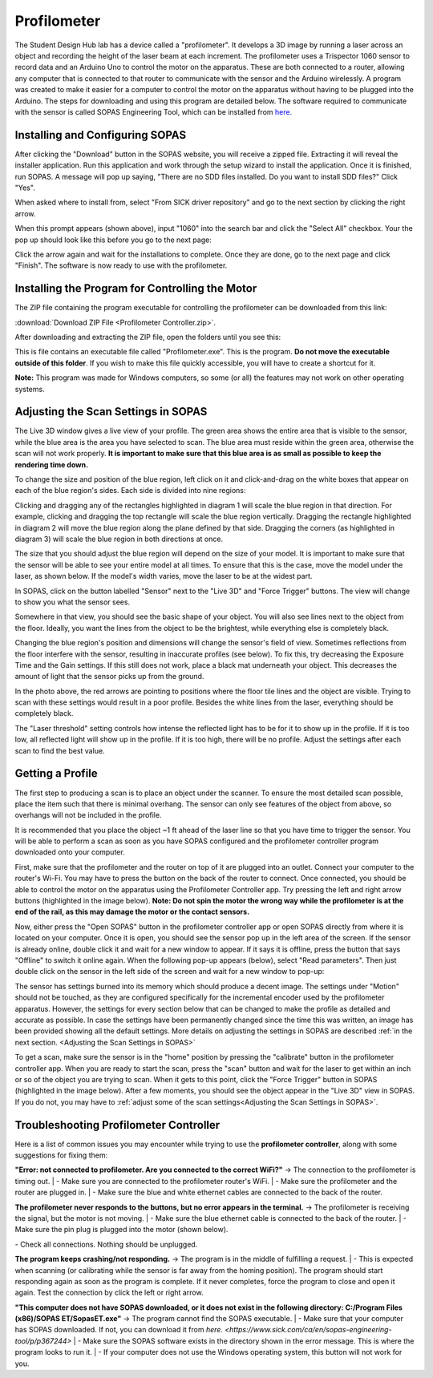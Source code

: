 Profilometer
============

.. image:: ../_static/images/Profilometer_0.jpg
   :width: 1000px

The Student Design Hub lab has a device called a "profilometer". It develops a 3D image by running a laser across an object and recording the height of the laser beam at each increment. The profilometer uses a Trispector 1060 sensor to record data and an Arduino Uno to control the motor on the apparatus. These are both connected to a router, allowing any computer that is connected to that router to communicate with the sensor and the Arduino wirelessly. A program was created to make it easier for a computer to control the motor on the apparatus without having to be plugged into the Arduino. The steps for downloading and using this program are detailed below. The software required to communicate with the sensor is called SOPAS Engineering Tool, which can be installed from `here. <https://www.sick.com/ca/en/sopas-engineering-tool/p/p367244>`_

Installing and Configuring SOPAS
--------------------------------
After clicking the "Download" button in the SOPAS website, you will receive a zipped file. Extracting it will reveal the installer application. Run this application and work through the setup wizard to install the application. Once it is finished, run SOPAS. A message will pop up saying, "There are no SDD files installed. Do you want to install SDD files?" Click "Yes". 

When asked where to install from, select "From SICK driver repository" and go to the next section by clicking the right arrow.

.. image:: ../_static/images/Profilometer_1.png
   :width: 1000px

When this prompt appears (shown above), input "1060" into the search bar and click the "Select All" checkbox. Your the pop up should look like this before you go to the next page:

.. image:: ../_static/images/Profilometer_2.png
   :width: 1000px
   
Click the arrow again and wait for the installations to complete. Once they are done, go to the next page and click "Finish". The software is now ready to use with the profilometer.

Installing the Program for Controlling the Motor
------------------------------------------------
The ZIP file containing the program executable for controlling the profilometer can be downloaded from this link: 

:download:`Download ZIP File <Profilometer Controller.zip>`.

After downloading and extracting the ZIP file, open the folders until you see this:

.. image:: ../_static/images/Profilometer_3.png
   :width: 1000px
   
This is file contains an executable file called "Profilometer.exe". This is the program. **Do not move the executable outside of this folder**. If you wish to make this file quickly accessible, you will have to create a shortcut for it.

**Note:** This program was made for Windows computers, so some (or all) the features may not work on other operating systems.

Adjusting the Scan Settings in SOPAS
------------------------------------
The Live 3D window gives a live view of your profile. The green area shows the entire area that is visible to the sensor, while the blue area is the area you have selected to scan. The blue area must reside within the green area, otherwise the scan will not work properly. **It is important to make sure that this blue area is as small as possible to keep the rendering time down.**

.. image:: ../_static/images/Profilometer_7.png
   :width: 1000px
   
To change the size and position of the blue region, left click on it and click-and-drag on the white boxes that appear on each of the blue region's sides. Each side is divided into nine regions:

.. image:: ../_static/images/Profilometer_8.png
   :width: 1000px

Clicking and dragging any of the rectangles highlighted in diagram 1 will scale the blue region in that direction. For example, clicking and dragging the top rectangle will scale the blue region vertically. Dragging the rectangle highlighted in diagram 2 will move the blue region along the plane defined by that side. Dragging the corners (as highlighted in diagram 3) will scale the blue region in both directions at once.

The size that you should adjust the blue region will depend on the size of your model. It is important to make sure that the sensor will be able to see your entire model at all times. To ensure that this is the case, move the model under the laser, as shown below. If the model's width varies, move the laser to be at the widest part.

.. image:: ../_static/images/Profilometer_10.jpg
   :width: 1000px

In SOPAS, click on the button labelled "Sensor" next to the "Live 3D" and "Force Trigger" buttons. The view will change to show you what the sensor sees.

.. image:: ../_static/images/Profilometer_11.png
   :width: 1000px
   
Somewhere in that view, you should see the basic shape of your object. You will also see lines next to the object from the floor. Ideally, you want the lines from the object to be the brightest, while everything else is completely black. 

.. image:: ../_static/images/Profilometer_13.png
   :width: 1000px
   
Changing the blue region's position and dimensions will change the sensor's field of view. Sometimes reflections from the floor interfere with the sensor, resulting in inaccurate profiles (see below). To fix this, try decreasing the Exposure Time and the Gain settings. If this still does not work, place a black mat underneath your object. This decreases the amount of light that the sensor picks up from the ground.

.. image:: ../_static/images/Profilometer_14.png
   :width: 1000px
   
In the photo above, the red arrows are pointing to positions where the floor tile lines and the object are visible. Trying to scan with these settings would result in a poor profile. Besides the white lines from the laser, everything should be completely black.

The "Laser threshold" setting controls how intense the reflected light has to be for it to show up in the profile. If it is too low, all reflected light will show up in the profile. If it is too high, there will be no profile. Adjust the settings after each scan to find the best value.

Getting a Profile
-----------------
The first step to producing a scan is to place an object under the scanner. To ensure the most detailed scan possible, place the item such that there is minimal overhang. The sensor can only see features of the object from above, so overhangs will not be included in the profile.

.. image:: ../_static/images/Profilometer_4.png
   :width: 1000px
   
It is recommended that you place the object ~1 ft ahead of the laser line so that you have time to trigger the sensor. You will be able to perform a scan as soon as you have SOPAS configured and the profilometer controller program downloaded onto your computer.

First, make sure that the profilometer and the router on top of it are plugged into an outlet. Connect your computer to the router's Wi-Fi. You may have to press the button on the back of the router to connect. Once connected, you should be able to control the motor on the apparatus using the Profilometer Controller app. Try pressing the left and right arrow buttons (highlighted in the image below). **Note: Do not spin the motor the wrong way while the profilometer is at the end of the rail, as this may damage the motor or the contact sensors.**

.. image:: ../_static/images/Profilometer_5.png
   :width: 1000px
   
Now, either press the "Open SOPAS" button in the profilometer controller app or open SOPAS directly from where it is located on your computer. Once it is open, you should see the sensor pop up in the left area of the screen. If the sensor is already online, double click it and wait for a new window to appear. If it says it is offline, press the button that says "Offline" to switch it online again. When the following pop-up appears (below), select "Read parameters". Then just double click on the sensor in the left side of the screen and wait for a new window to pop-up:

.. image:: ../_static/images/Profilometer_6.png
   :width: 1000px
   
The sensor has settings burned into its memory which should produce a decent image. The settings under "Motion" should not be touched, as they are configured specifically for the incremental encoder used by the profilometer apparatus. However, the settings for every section below that can be changed to make the profile as detailed and accurate as possible. In case the settings have been permanently changed since the time this was written, an image has been provided showing all the default settings. More details on adjusting the settings in SOPAS are described :ref:`in the next section. <Adjusting the Scan Settings in SOPAS>`

.. image:: ../_static/images/Profilometer_12.png
   :width: 1000px

To get a scan, make sure the sensor is in the "home" position by pressing the "calibrate" button in the profilometer controller app. When you are ready to start the scan, press the "scan" button and wait for the laser to get within an inch or so of the object you are trying to scan. When it gets to this point, click the "Force Trigger" button in SOPAS (highlighted in the image below). After a few moments, you should see the object appear in the "Live 3D" view in SOPAS. If you do not, you may have to :ref:`adjust some of the scan settings<Adjusting the Scan Settings in SOPAS>`.

.. image:: ../_static/images/Profilometer_9.png
   :width: 1000px
   
Troubleshooting Profilometer Controller
---------------------------------------
Here is a list of common issues you may encounter while trying to use the **profilometer controller**, along with some suggestions for fixing them:

**"Error: not connected to profilometer. Are you connected to the correct WiFi?"** -> The connection to the profilometer is timing out.
| - Make sure you are connected to the profilometer router's WiFi.
| - Make sure the profilometer and the router are plugged in.
| - Make sure the blue and white ethernet cables are connected to the back of the router.

**The profilometer never responds to the buttons, but no error appears in the terminal.** -> The profilometer is receiving the signal, but the motor is not moving.
| - Make sure the blue ethernet cable is connected to the back of the router.
| - Make sure the pin plug is plugged into the motor (shown below).

.. image:: ../_static/images/Profilometer_15.png
   :width: 1000px
   
| - Check all connections. Nothing should be unplugged.

**The program keeps crashing/not responding.** -> The program is in the middle of fulfilling a request.
| - This is expected when scanning (or calibrating while the sensor is far away from the homing position). The program should start responding again as soon as the program is complete. If it never completes, force the program to close and open it again. Test the connection by click the left or right arrow.

**"This computer does not have SOPAS downloaded, or it does not exist in the following directory: C:/Program Files (x86)/SOPAS ET/SopasET.exe"** -> The program cannot find the SOPAS executable.
| - Make sure that your computer has SOPAS downloaded. If not, you can download it from `here. <https://www.sick.com/ca/en/sopas-engineering-tool/p/p367244>`
| - Make sure the SOPAS software exists in the directory shown in the error message. This is where the program looks to run it.
| - If your computer does not use the Windows operating system, this button will not work for you.
